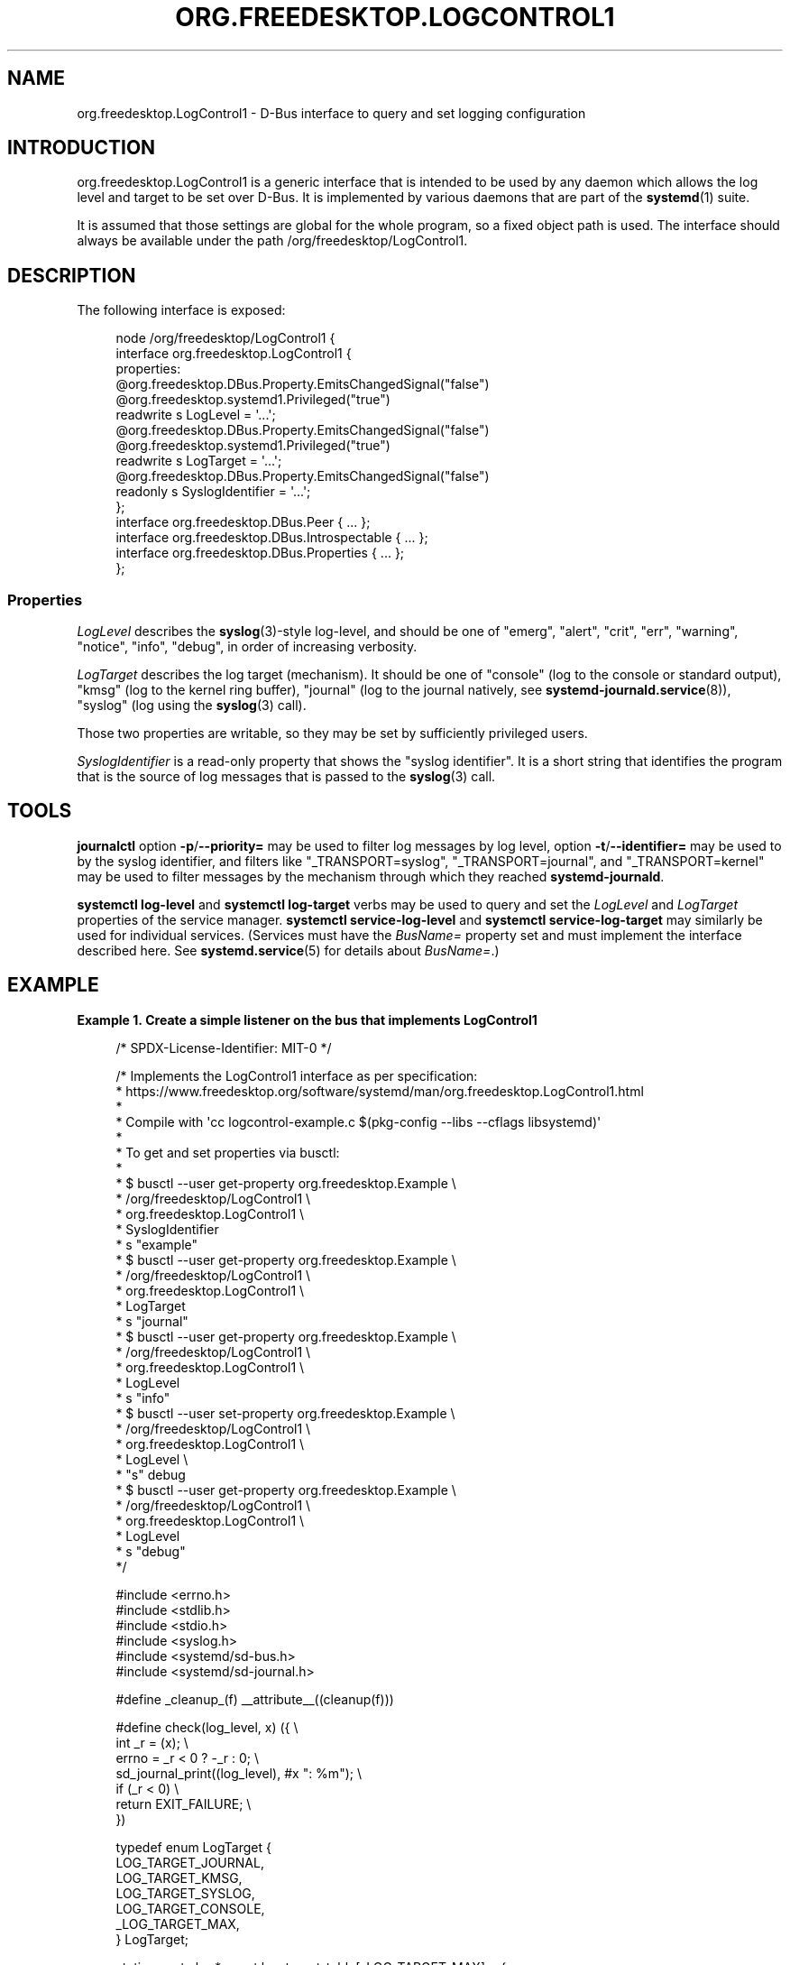 '\" t
.TH "ORG\&.FREEDESKTOP\&.LOGCONTROL1" "5" "" "systemd 252" "org.freedesktop.LogControl1"
.\" -----------------------------------------------------------------
.\" * Define some portability stuff
.\" -----------------------------------------------------------------
.\" ~~~~~~~~~~~~~~~~~~~~~~~~~~~~~~~~~~~~~~~~~~~~~~~~~~~~~~~~~~~~~~~~~
.\" http://bugs.debian.org/507673
.\" http://lists.gnu.org/archive/html/groff/2009-02/msg00013.html
.\" ~~~~~~~~~~~~~~~~~~~~~~~~~~~~~~~~~~~~~~~~~~~~~~~~~~~~~~~~~~~~~~~~~
.ie \n(.g .ds Aq \(aq
.el       .ds Aq '
.\" -----------------------------------------------------------------
.\" * set default formatting
.\" -----------------------------------------------------------------
.\" disable hyphenation
.nh
.\" disable justification (adjust text to left margin only)
.ad l
.\" -----------------------------------------------------------------
.\" * MAIN CONTENT STARTS HERE *
.\" -----------------------------------------------------------------
.SH "NAME"
org.freedesktop.LogControl1 \- D\-Bus interface to query and set logging configuration
.SH "INTRODUCTION"
.PP
org\&.freedesktop\&.LogControl1
is a generic interface that is intended to be used by any daemon which allows the log level and target to be set over D\-Bus\&. It is implemented by various daemons that are part of the
\fBsystemd\fR(1)
suite\&.
.PP
It is assumed that those settings are global for the whole program, so a fixed object path is used\&. The interface should always be available under the path
/org/freedesktop/LogControl1\&.
.SH "DESCRIPTION"
.PP
The following interface is exposed:
.sp
.if n \{\
.RS 4
.\}
.nf
node /org/freedesktop/LogControl1 {
  interface org\&.freedesktop\&.LogControl1 {
    properties:
      @org\&.freedesktop\&.DBus\&.Property\&.EmitsChangedSignal("false")
      @org\&.freedesktop\&.systemd1\&.Privileged("true")
      readwrite s LogLevel = \*(Aq\&.\&.\&.\*(Aq;
      @org\&.freedesktop\&.DBus\&.Property\&.EmitsChangedSignal("false")
      @org\&.freedesktop\&.systemd1\&.Privileged("true")
      readwrite s LogTarget = \*(Aq\&.\&.\&.\*(Aq;
      @org\&.freedesktop\&.DBus\&.Property\&.EmitsChangedSignal("false")
      readonly s SyslogIdentifier = \*(Aq\&.\&.\&.\*(Aq;
  };
  interface org\&.freedesktop\&.DBus\&.Peer { \&.\&.\&. };
  interface org\&.freedesktop\&.DBus\&.Introspectable { \&.\&.\&. };
  interface org\&.freedesktop\&.DBus\&.Properties { \&.\&.\&. };
};
    
.fi
.if n \{\
.RE
.\}




.SS "Properties"
.PP
\fILogLevel\fR
describes the
\fBsyslog\fR(3)\-style log\-level, and should be one of
"emerg",
"alert",
"crit",
"err",
"warning",
"notice",
"info",
"debug", in order of increasing verbosity\&.
.PP
\fILogTarget\fR
describes the log target (mechanism)\&. It should be one of
"console"
(log to the console or standard output),
"kmsg"
(log to the kernel ring buffer),
"journal"
(log to the journal natively, see
\fBsystemd-journald.service\fR(8)),
"syslog"
(log using the
\fBsyslog\fR(3)
call)\&.
.PP
Those two properties are writable, so they may be set by sufficiently privileged users\&.
.PP
\fISyslogIdentifier\fR
is a read\-only property that shows the "syslog identifier"\&. It is a short string that identifies the program that is the source of log messages that is passed to the
\fBsyslog\fR(3)
call\&.
.SH "TOOLS"
.PP
\fBjournalctl\fR
option
\fB\-p\fR/\fB\-\-priority=\fR
may be used to filter log messages by log level, option
\fB\-t\fR/\fB\-\-identifier=\fR
may be used to by the syslog identifier, and filters like
"_TRANSPORT=syslog",
"_TRANSPORT=journal", and
"_TRANSPORT=kernel"
may be used to filter messages by the mechanism through which they reached
\fBsystemd\-journald\fR\&.
.PP
\fBsystemctl log\-level\fR
and
\fBsystemctl log\-target\fR
verbs may be used to query and set the
\fILogLevel\fR
and
\fILogTarget\fR
properties of the service manager\&.
\fBsystemctl service\-log\-level\fR
and
\fBsystemctl service\-log\-target\fR
may similarly be used for individual services\&. (Services must have the
\fIBusName=\fR
property set and must implement the interface described here\&. See
\fBsystemd.service\fR(5)
for details about
\fIBusName=\fR\&.)
.SH "EXAMPLE"
.PP
\fBExample\ \&1.\ \&Create a simple listener on the bus that implements LogControl1\fR
.sp
.if n \{\
.RS 4
.\}
.nf
/* SPDX\-License\-Identifier: MIT\-0 */

/* Implements the LogControl1 interface as per specification:
 * https://www\&.freedesktop\&.org/software/systemd/man/org\&.freedesktop\&.LogControl1\&.html
 *
 * Compile with \*(Aqcc logcontrol\-example\&.c $(pkg\-config \-\-libs \-\-cflags libsystemd)\*(Aq
 *
 * To get and set properties via busctl:
 *
 * $ busctl \-\-user get\-property org\&.freedesktop\&.Example \e
 *                              /org/freedesktop/LogControl1 \e
 *                              org\&.freedesktop\&.LogControl1 \e
 *                              SyslogIdentifier
 *   s "example"
 * $ busctl \-\-user get\-property org\&.freedesktop\&.Example \e
 *                              /org/freedesktop/LogControl1 \e
 *                              org\&.freedesktop\&.LogControl1 \e
 *                              LogTarget
 *   s "journal"
 * $ busctl \-\-user get\-property org\&.freedesktop\&.Example \e
 *                              /org/freedesktop/LogControl1 \e
 *                              org\&.freedesktop\&.LogControl1 \e
 *                              LogLevel
 *   s "info"
 * $ busctl \-\-user set\-property org\&.freedesktop\&.Example \e
 *                              /org/freedesktop/LogControl1 \e
 *                              org\&.freedesktop\&.LogControl1 \e
 *                              LogLevel \e
 *                              "s" debug
 * $ busctl \-\-user get\-property org\&.freedesktop\&.Example \e
 *                              /org/freedesktop/LogControl1 \e
 *                              org\&.freedesktop\&.LogControl1 \e
 *                              LogLevel
 *   s "debug"
 */

#include <errno\&.h>
#include <stdlib\&.h>
#include <stdio\&.h>
#include <syslog\&.h>
#include <systemd/sd\-bus\&.h>
#include <systemd/sd\-journal\&.h>

#define _cleanup_(f) __attribute__((cleanup(f)))

#define check(log_level, x) ({                  \e
  int _r = (x);                                 \e
  errno = _r < 0 ? \-_r : 0;                     \e
  sd_journal_print((log_level), #x ": %m");     \e
  if (_r < 0)                                   \e
    return EXIT_FAILURE;                        \e
  })

typedef enum LogTarget {
  LOG_TARGET_JOURNAL,
  LOG_TARGET_KMSG,
  LOG_TARGET_SYSLOG,
  LOG_TARGET_CONSOLE,
  _LOG_TARGET_MAX,
} LogTarget;

static const char* const log_target_table[_LOG_TARGET_MAX] = {
  [LOG_TARGET_JOURNAL] = "journal",
  [LOG_TARGET_KMSG]    = "kmsg",
  [LOG_TARGET_SYSLOG]  = "syslog",
  [LOG_TARGET_CONSOLE] = "console",
};

static const char* const log_level_table[LOG_DEBUG + 1] = {
  [LOG_EMERG]   = "emerg",
  [LOG_ALERT]   = "alert",
  [LOG_CRIT]    = "crit",
  [LOG_ERR]     = "err",
  [LOG_WARNING] = "warning",
  [LOG_NOTICE]  = "notice",
  [LOG_INFO]    = "info",
  [LOG_DEBUG]   = "debug",
};

typedef struct object {
  const char *syslog_identifier;
  LogTarget log_target;
  int log_level;
} object;

static int property_get(
                sd_bus *bus,
                const char *path,
                const char *interface,
                const char *property,
                sd_bus_message *reply,
                void *userdata,
                sd_bus_error *error) {

  object *o = userdata;

  if (strcmp(property, "LogLevel") == 0)
    return sd_bus_message_append(reply, "s", log_level_table[o\->log_level]);

  if (strcmp(property, "LogTarget") == 0)
    return sd_bus_message_append(reply, "s", log_target_table[o\->log_target]);

  if (strcmp(property, "SyslogIdentifier") == 0)
    return sd_bus_message_append(reply, "s", o\->syslog_identifier);

  return sd_bus_error_setf(error,
                           SD_BUS_ERROR_UNKNOWN_PROPERTY,
                           "Unknown property \*(Aq%s\*(Aq",
                           property);
}

static int property_set(
                sd_bus *bus,
                const char *path,
                const char *interface,
                const char *property,
                sd_bus_message *message,
                void *userdata,
                sd_bus_error *error) {

  object *o = userdata;
  const char *value;
  int r;

  r = sd_bus_message_read(message, "s", &value);
  if (r < 0)
    return r;

  if (strcmp(property, "LogLevel") == 0) {
    for (int i = 0; i < LOG_DEBUG + 1; i++)
      if (strcmp(value, log_level_table[i]) == 0) {
        o\->log_level = i;
        return 0;
      }

    return sd_bus_error_setf(error,
                             SD_BUS_ERROR_INVALID_ARGS,
                             "Invalid value for LogLevel: \*(Aq%s\*(Aq",
                             value);
  }

  if (strcmp(property, "LogTarget") == 0) {
    for (LogTarget i = 0; i < _LOG_TARGET_MAX; i++)
      if (strcmp(value, log_target_table[i]) == 0) {
        o\->log_target = i;
        return 0;
      }

    return sd_bus_error_setf(error,
                             SD_BUS_ERROR_INVALID_ARGS,
                             "Invalid value for LogTarget: \*(Aq%s\*(Aq",
                             value);
  }

  return sd_bus_error_setf(error,
                           SD_BUS_ERROR_UNKNOWN_PROPERTY,
                           "Unknown property \*(Aq%s\*(Aq",
                           property);
}

/* https://www\&.freedesktop\&.org/software/systemd/man/sd_bus_add_object\&.html
 */
static const sd_bus_vtable vtable[] = {
  SD_BUS_VTABLE_START(0),
  SD_BUS_WRITABLE_PROPERTY(
    "LogLevel", "s",
    property_get, property_set,
    0,
    0),
  SD_BUS_WRITABLE_PROPERTY(
    "LogTarget", "s",
    property_get, property_set,
    0,
    0),
  SD_BUS_PROPERTY(
    "SyslogIdentifier", "s",
    property_get,
    0,
    SD_BUS_VTABLE_PROPERTY_CONST),
  SD_BUS_VTABLE_END
};

int main(int argc, char **argv) {
  /* The bus should be relinquished before the program terminates\&. The cleanup
   * attribute allows us to do it nicely and cleanly whenever we exit the
   * block\&.
   */
  _cleanup_(sd_bus_flush_close_unrefp) sd_bus *bus = NULL;

  object o = {
    \&.log_level = LOG_INFO,
    \&.log_target = LOG_TARGET_JOURNAL,
    \&.syslog_identifier = "example",
  };

  /* Acquire a connection to the bus, letting the library work out the details\&.
   * https://www\&.freedesktop\&.org/software/systemd/man/sd_bus_default\&.html
   */
  check(o\&.log_level, sd_bus_default(&bus));

  /* Publish an interface on the bus, specifying our well\-known object access
   * path and public interface name\&.
   * https://www\&.freedesktop\&.org/software/systemd/man/sd_bus_add_object\&.html
   * https://dbus\&.freedesktop\&.org/doc/dbus\-tutorial\&.html
   */
  check(o\&.log_level, sd_bus_add_object_vtable(bus, NULL,
                                              "/org/freedesktop/LogControl1",
                                              "org\&.freedesktop\&.LogControl1",
                                              vtable,
                                              &o));

  /* By default the service is assigned an ephemeral name\&. Also add a fixed
   * one, so that clients know whom to call\&.
   * https://www\&.freedesktop\&.org/software/systemd/man/sd_bus_request_name\&.html
   */
  check(o\&.log_level, sd_bus_request_name(bus, "org\&.freedesktop\&.Example", 0));

  for (;;) {
    /* https://www\&.freedesktop\&.org/software/systemd/man/sd_bus_wait\&.html
     */
    check(o\&.log_level, sd_bus_wait(bus, UINT64_MAX));
    /* https://www\&.freedesktop\&.org/software/systemd/man/sd_bus_process\&.html
     */
    check(o\&.log_level, sd_bus_process(bus, NULL));
  }

  /* https://www\&.freedesktop\&.org/software/systemd/man/sd_bus_release_name\&.html
   */
  check(o\&.log_level, sd_bus_release_name(bus, "org\&.freedesktop\&.Example"));

  return 0;
}
.fi
.if n \{\
.RE
.\}
.PP
This creates a simple server on the bus\&. It implements the LogControl1 interface by providing the required properties and allowing to set the writable ones\&. It logs at the configured log level using
\fBsd_journal_print\fR(3)\&.
.SH "SEE ALSO"
.PP
\fBsystemd\fR(1),
\fBjournalctl\fR(1),
\fBsystemctl\fR(1),
\fBsystemd.service\fR(5),
\fBsyslog\fR(3)
